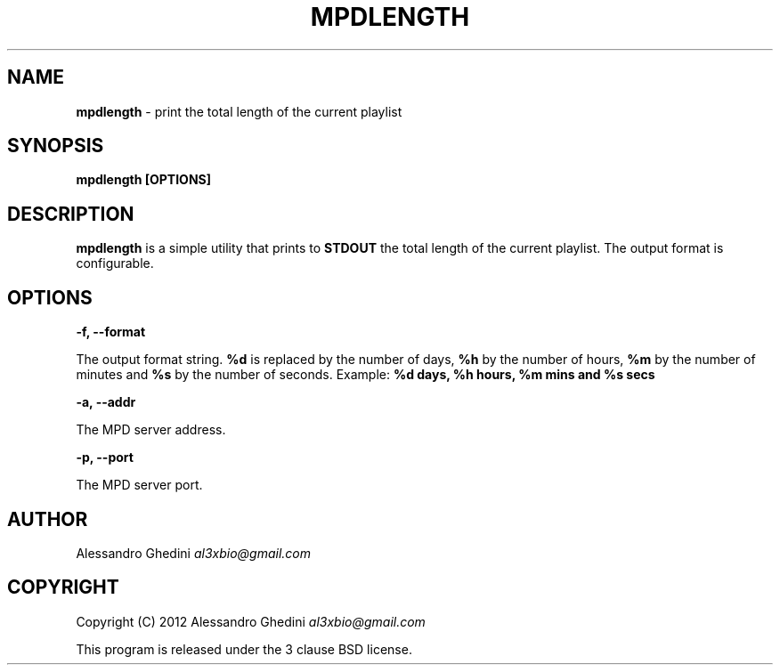 .\" generated with Ronn/v0.7.3
.\" http://github.com/rtomayko/ronn/tree/0.7.3
.
.TH "MPDLENGTH" "1" "February 2012" "" ""
.
.SH "NAME"
\fBmpdlength\fR \- print the total length of the current playlist
.
.SH "SYNOPSIS"
\fBmpdlength [OPTIONS]\fR
.
.SH "DESCRIPTION"
\fBmpdlength\fR is a simple utility that prints to \fBSTDOUT\fR the total length of the current playlist\. The output format is configurable\.
.
.SH "OPTIONS"
\fB\-f, \-\-format\fR
.
.P
\~\~\~\~\~\~ The output format string\. \fB%d\fR is replaced by the number of days, \fB%h\fR by the number of hours, \fB%m\fR by the number of minutes and \fB%s\fR by the number of seconds\. Example: \fB%d days, %h hours, %m mins and %s secs\fR
.
.P
\fB\-a, \-\-addr\fR
.
.P
\~\~\~\~\~\~ The MPD server address\.
.
.P
\fB\-p, \-\-port\fR
.
.P
\~\~\~\~\~\~ The MPD server port\.
.
.SH "AUTHOR"
Alessandro Ghedini \fIal3xbio@gmail\.com\fR
.
.SH "COPYRIGHT"
Copyright (C) 2012 Alessandro Ghedini \fIal3xbio@gmail\.com\fR
.
.P
This program is released under the 3 clause BSD license\.
